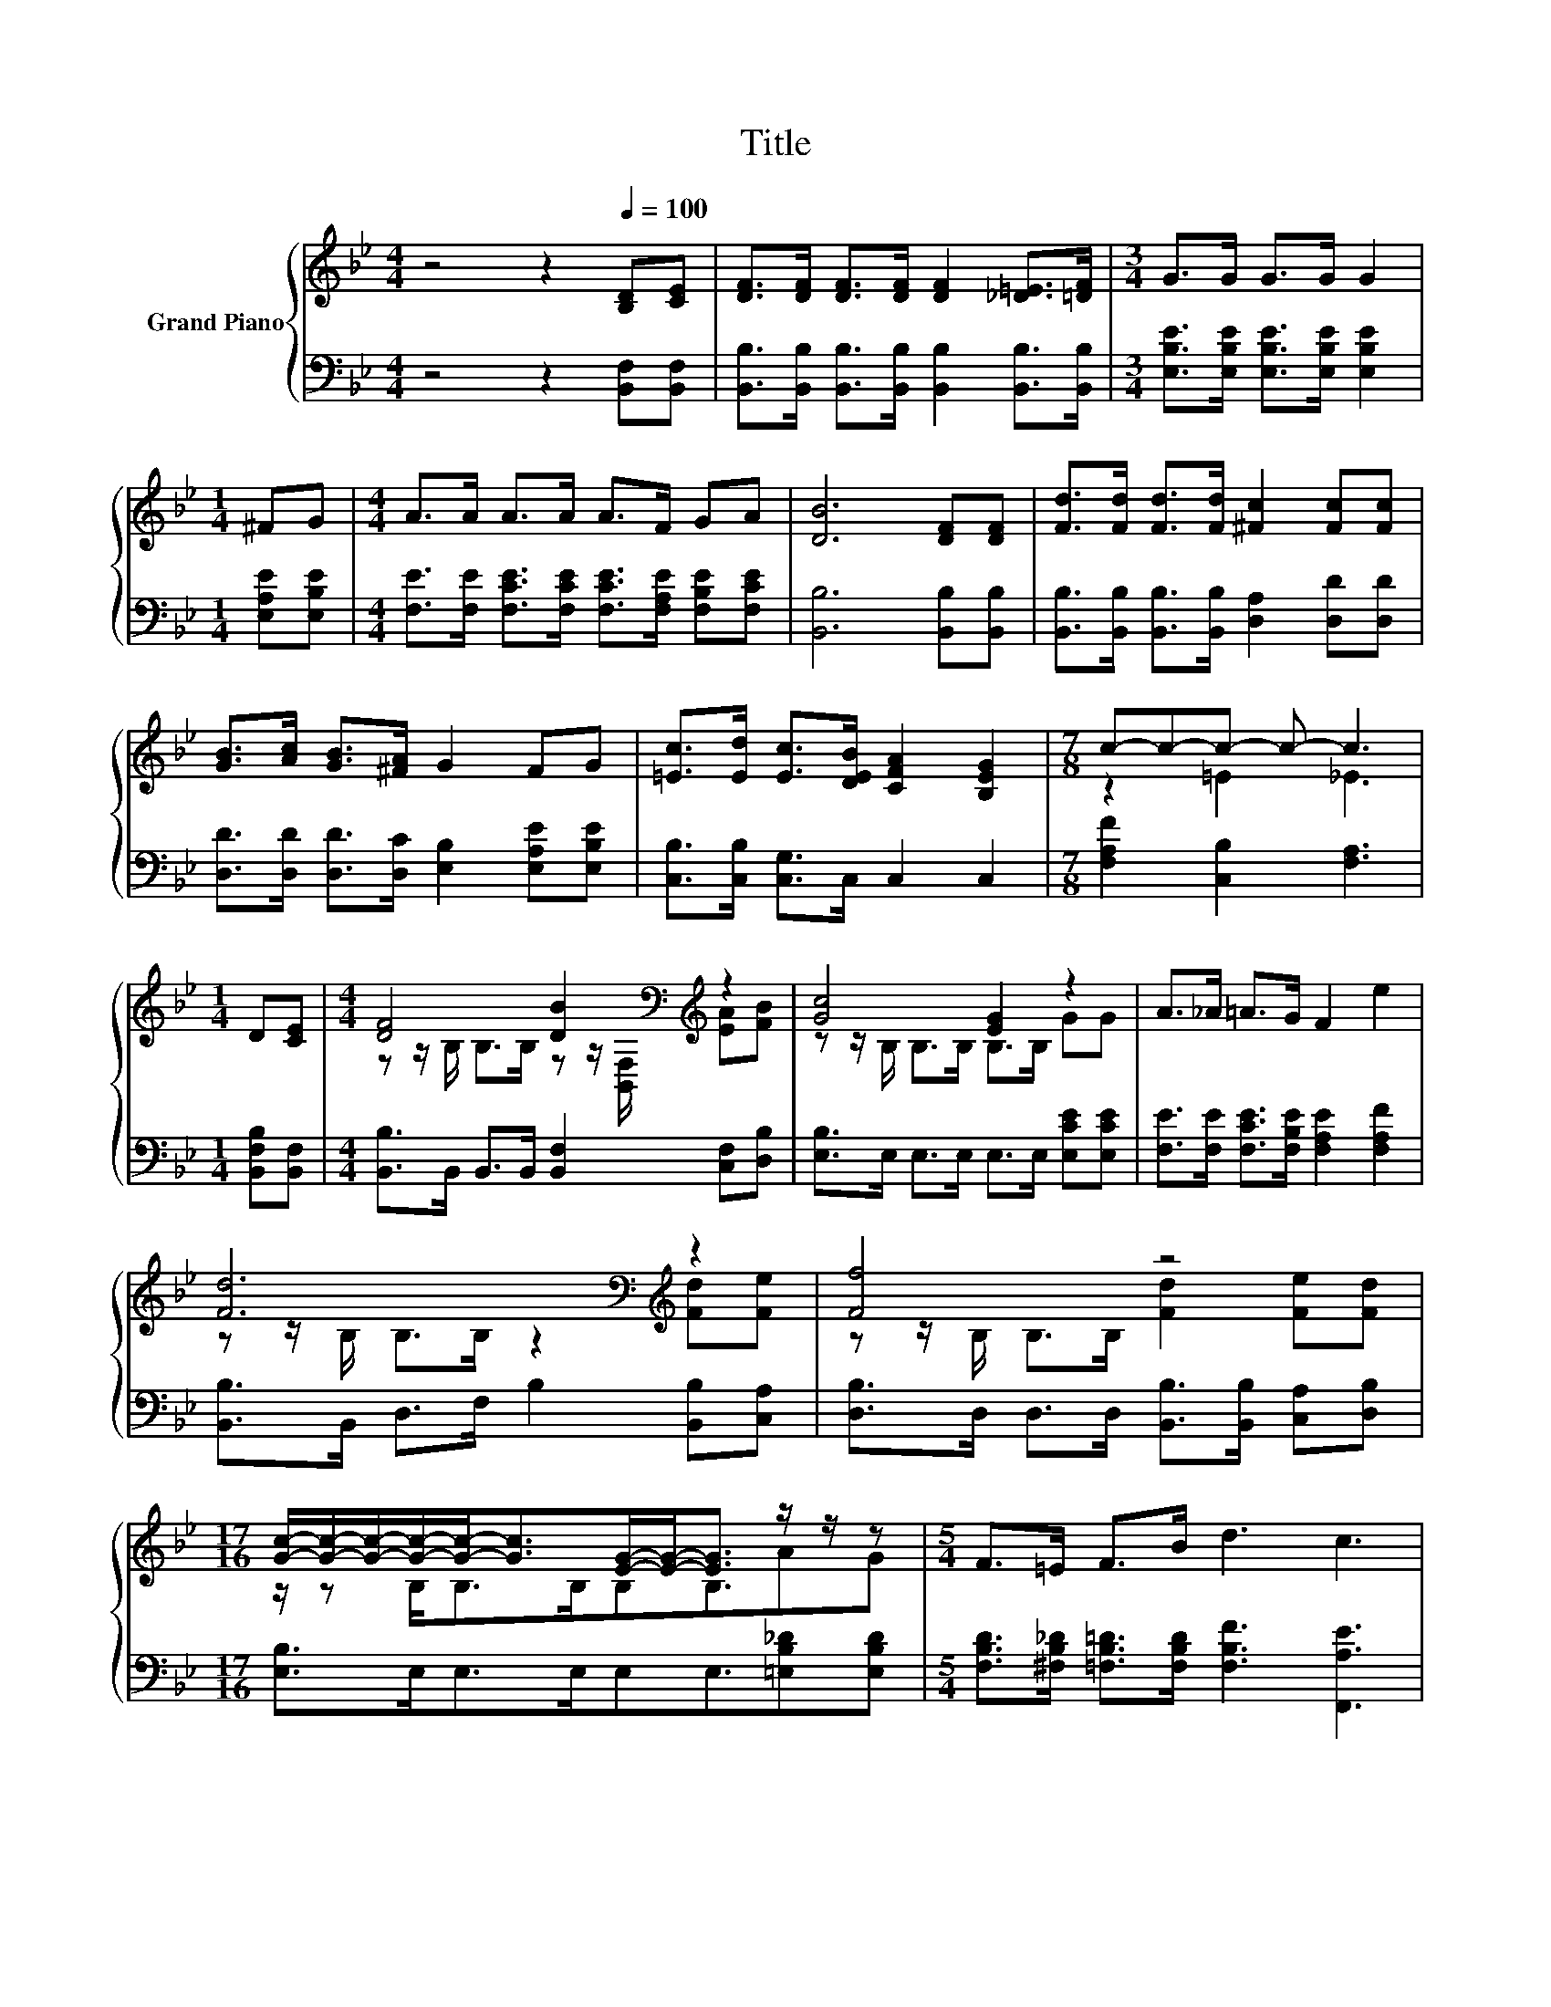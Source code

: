 X:1
T:Title
%%score { ( 1 3 ) | ( 2 4 ) }
L:1/8
M:4/4
K:Bb
V:1 treble nm="Grand Piano"
V:3 treble 
V:2 bass 
V:4 bass 
V:1
 z4 z2[Q:1/4=100] [B,D][CE] | [DF]>[DF] [DF]>[DF] [DF]2 [_D=E]>[=DF] |[M:3/4] G>G G>G G2 | %3
[M:1/4] ^FG |[M:4/4] A>A A>A A>F GA | [DB]6 [DF][DF] | [Fd]>[Fd] [Fd]>[Fd] [^Fc]2 [Fc][Fc] | %7
 [GB]>[Ac] [GB]>[^FA] G2 FG | [=Ec]>[Ed] [Ec]>[DEB] [CFA]2 [B,EG]2 |[M:7/8] c-c-c- c- c3 | %10
[M:1/4] D[CE] |[M:4/4] [DF]4 [DB]2[K:bass][K:treble] z2 | [Gc]4 [EG]2 z2 | A>_A =A>G F2 e2 | %14
 [Fd]6[K:bass][K:treble] z2 | [Ff]4 z4 | %16
[M:17/16] [Gc]/-[Gc]/-[Gc]/-[Gc]/-[Gc]-<[Gc][EG]/-[EG]-<[EG] z/ z/ z |[M:5/4] F>=E F>B d3 c3 | %18
[M:9/8] B2- [EB]- [EB-]3 [DB]3 |] %19
V:2
 z4 z2 [B,,F,][B,,F,] | [B,,B,]>[B,,B,] [B,,B,]>[B,,B,] [B,,B,]2 [B,,B,]>[B,,B,] | %2
[M:3/4] [E,B,E]>[E,B,E] [E,B,E]>[E,B,E] [E,B,E]2 |[M:1/4] [E,A,E][E,B,E] | %4
[M:4/4] [F,E]>[F,E] [F,CE]>[F,CE] [F,CE]>[F,A,E] [F,B,E][F,CE] | [B,,B,]6 [B,,B,][B,,B,] | %6
 [B,,B,]>[B,,B,] [B,,B,]>[B,,B,] [D,A,]2 [D,D][D,D] | %7
 [D,D]>[D,D] [D,D]>[D,C] [E,B,]2 [E,A,E][E,B,E] | [C,B,]>[C,B,] [C,G,]>C, C,2 C,2 | %9
[M:7/8] [F,A,F]2 [C,B,]2 [F,A,]3 |[M:1/4] [B,,F,B,][B,,F,] | %11
[M:4/4] [B,,B,]>B,, B,,>B,, [B,,F,]2 [C,F,][D,B,] | [E,B,]>E, E,>E, E,>E, [E,CE][E,CE] | %13
 [F,E]>[F,E] [F,CE]>[F,B,E] [F,A,E]2 [F,A,F]2 | [B,,B,]>B,, D,>F, B,2 [B,,B,][C,A,] | %15
 [D,B,]>D, D,>D, [B,,B,]>[B,,B,] [C,A,][D,B,] |[M:17/16] [E,B,]>E,E,>E,E,E,3/2[=E,B,_D][E,B,D] | %17
[M:5/4] [F,B,D]>[^F,B,_D] [=F,B,=D]>[F,B,D] [F,B,F]3 [F,,A,E]3 |[M:9/8] z2 G,- G,3 F,3 |] %19
V:3
 x8 | x8 |[M:3/4] x6 |[M:1/4] x2 |[M:4/4] x8 | x8 | x8 | x8 | x8 |[M:7/8] z2 =E2 _E3 |[M:1/4] x2 | %11
[M:4/4] z z/ B,/ B,>B, z z/[K:bass] [B,,F,]/[K:treble] [EA][FB] | z z/ B,/ B,>B, B,>B, GG | x8 | %14
 z z/[K:bass] B,/ B,>B, z2[K:treble] [Fd][Fe] | z z/ B,/ B,>B, [Fd]2 [Fe][Fd] | %16
[M:17/16] z/ z B,<B,B,/B,B,3/2AG |[M:5/4] x10 |[M:9/8] .[B,D]3 z3 z3 |] %19
V:4
 x8 | x8 |[M:3/4] x6 |[M:1/4] x2 |[M:4/4] x8 | x8 | x8 | x8 | x8 |[M:7/8] x7 |[M:1/4] x2 | %11
[M:4/4] x8 | x8 | x8 | x8 | x8 |[M:17/16] x17/2 |[M:5/4] x10 |[M:9/8] B,,8- B,, |] %19

